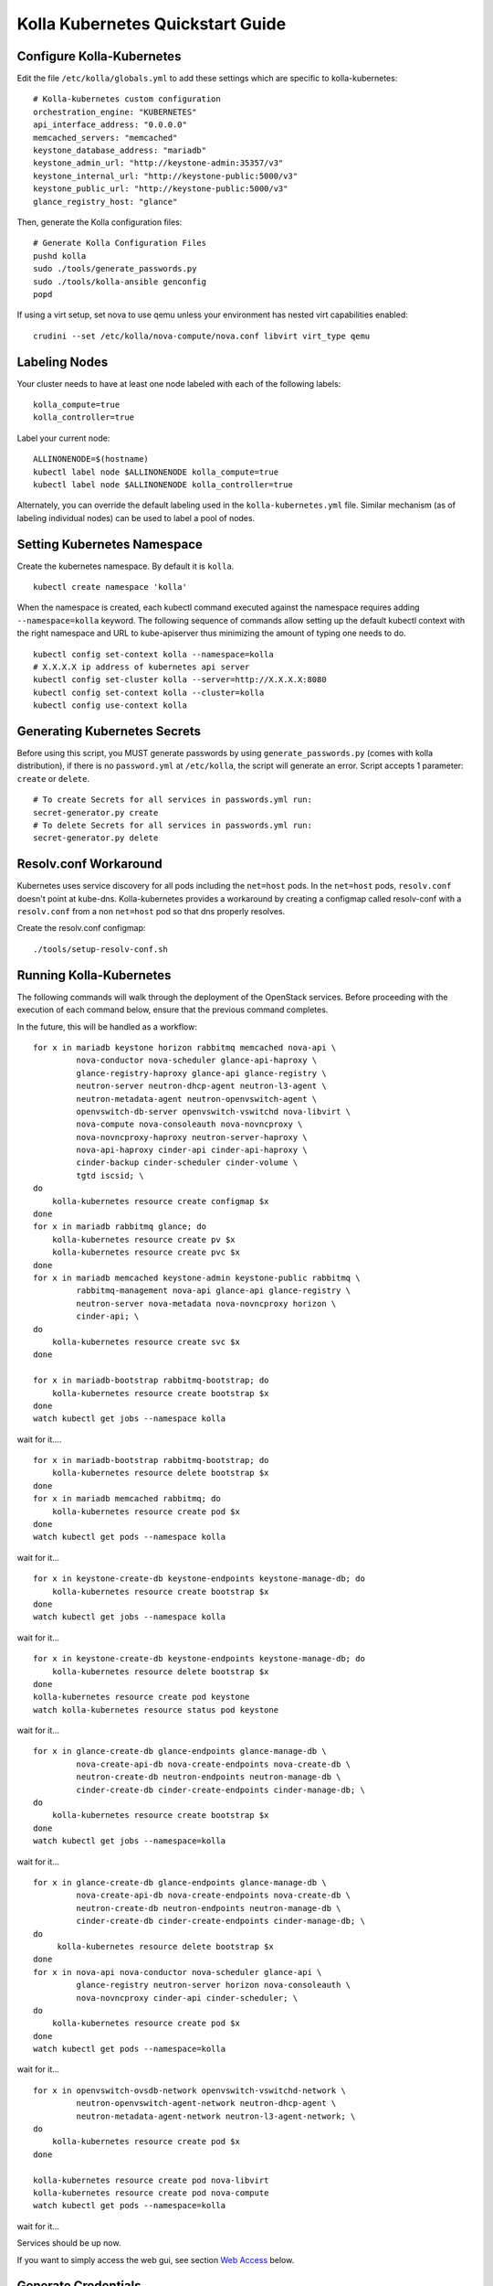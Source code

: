 .. quickstart:

=================================
Kolla Kubernetes Quickstart Guide
=================================

Configure Kolla-Kubernetes
==========================

Edit the file ``/etc/kolla/globals.yml`` to add these settings which
are specific to kolla-kubernetes:

::

    # Kolla-kubernetes custom configuration
    orchestration_engine: "KUBERNETES"
    api_interface_address: "0.0.0.0"
    memcached_servers: "memcached"
    keystone_database_address: "mariadb"
    keystone_admin_url: "http://keystone-admin:35357/v3"
    keystone_internal_url: "http://keystone-public:5000/v3"
    keystone_public_url: "http://keystone-public:5000/v3"
    glance_registry_host: "glance"

Then, generate the Kolla configuration files:

::

    # Generate Kolla Configuration Files
    pushd kolla
    sudo ./tools/generate_passwords.py
    sudo ./tools/kolla-ansible genconfig
    popd

If using a virt setup, set nova to use qemu unless your environment has
nested virt capabilities enabled::

    crudini --set /etc/kolla/nova-compute/nova.conf libvirt virt_type qemu

Labeling Nodes
==============

Your cluster needs to have at least one node labeled with each of the
following labels::

    kolla_compute=true
    kolla_controller=true

Label your current node::

    ALLINONENODE=$(hostname)
    kubectl label node $ALLINONENODE kolla_compute=true
    kubectl label node $ALLINONENODE kolla_controller=true

Alternately, you can override the default labeling used in the
``kolla-kubernetes.yml`` file. Similar mechanism (as of labeling individual
nodes) can be used to label a pool of nodes.

Setting Kubernetes Namespace
============================

Create the kubernetes namespace. By default it is ``kolla``.

::

    kubectl create namespace 'kolla'

When the namespace is created, each kubectl command executed against
the namespace requires adding ``--namespace=kolla`` keyword. The following
sequence of commands allow setting up the default kubectl context
with the right namespace and URL to kube-apiserver thus minimizing the amount
of typing one needs to do.

::

    kubectl config set-context kolla --namespace=kolla
    # X.X.X.X ip address of kubernetes api server
    kubectl config set-cluster kolla --server=http://X.X.X.X:8080
    kubectl config set-context kolla --cluster=kolla
    kubectl config use-context kolla

Generating Kubernetes Secrets
=============================

Before using this script, you MUST generate passwords by using
``generate_passwords.py`` (comes with kolla distribution), if there is no
``password.yml`` at ``/etc/kolla``, the script will generate an error.
Script accepts 1 parameter: ``create`` or ``delete``.

::

    # To create Secrets for all services in passwords.yml run:
    secret-generator.py create
    # To delete Secrets for all services in passwords.yml run:
    secret-generator.py delete

Resolv.conf Workaround
======================

Kubernetes uses service discovery for all pods including the ``net=host`` pods.
In the ``net=host`` pods, ``resolv.conf`` doesn't point at kube-dns. Kolla-kubernetes
provides a workaround by creating a configmap called resolv-conf with a
``resolv.conf`` from a non ``net=host`` pod so that dns properly resolves.

Create the resolv.conf configmap::

  ./tools/setup-resolv-conf.sh

Running Kolla-Kubernetes
========================

The following commands will walk through the deployment of the OpenStack
services. Before proceeding with the execution of each command below, ensure
that the previous command completes.

In the future, this will be handled as a workflow::

    for x in mariadb keystone horizon rabbitmq memcached nova-api \
             nova-conductor nova-scheduler glance-api-haproxy \
             glance-registry-haproxy glance-api glance-registry \
             neutron-server neutron-dhcp-agent neutron-l3-agent \
             neutron-metadata-agent neutron-openvswitch-agent \
             openvswitch-db-server openvswitch-vswitchd nova-libvirt \
             nova-compute nova-consoleauth nova-novncproxy \
             nova-novncproxy-haproxy neutron-server-haproxy \
             nova-api-haproxy cinder-api cinder-api-haproxy \
             cinder-backup cinder-scheduler cinder-volume \
             tgtd iscsid; \
    do
        kolla-kubernetes resource create configmap $x
    done
    for x in mariadb rabbitmq glance; do
        kolla-kubernetes resource create pv $x
        kolla-kubernetes resource create pvc $x
    done
    for x in mariadb memcached keystone-admin keystone-public rabbitmq \
             rabbitmq-management nova-api glance-api glance-registry \
             neutron-server nova-metadata nova-novncproxy horizon \
             cinder-api; \
    do
        kolla-kubernetes resource create svc $x
    done

    for x in mariadb-bootstrap rabbitmq-bootstrap; do
        kolla-kubernetes resource create bootstrap $x
    done
    watch kubectl get jobs --namespace kolla

wait for it....

::

    for x in mariadb-bootstrap rabbitmq-bootstrap; do
        kolla-kubernetes resource delete bootstrap $x
    done
    for x in mariadb memcached rabbitmq; do
        kolla-kubernetes resource create pod $x
    done
    watch kubectl get pods --namespace kolla

wait for it...

::

    for x in keystone-create-db keystone-endpoints keystone-manage-db; do
        kolla-kubernetes resource create bootstrap $x
    done
    watch kubectl get jobs --namespace kolla

wait for it...

::

    for x in keystone-create-db keystone-endpoints keystone-manage-db; do
        kolla-kubernetes resource delete bootstrap $x
    done
    kolla-kubernetes resource create pod keystone
    watch kolla-kubernetes resource status pod keystone

wait for it...

::

    for x in glance-create-db glance-endpoints glance-manage-db \
             nova-create-api-db nova-create-endpoints nova-create-db \
             neutron-create-db neutron-endpoints neutron-manage-db \
             cinder-create-db cinder-create-endpoints cinder-manage-db; \
    do
        kolla-kubernetes resource create bootstrap $x
    done
    watch kubectl get jobs --namespace=kolla

wait for it...

::

    for x in glance-create-db glance-endpoints glance-manage-db \
             nova-create-api-db nova-create-endpoints nova-create-db \
             neutron-create-db neutron-endpoints neutron-manage-db \
             cinder-create-db cinder-create-endpoints cinder-manage-db; \
    do
         kolla-kubernetes resource delete bootstrap $x
    done
    for x in nova-api nova-conductor nova-scheduler glance-api \
             glance-registry neutron-server horizon nova-consoleauth \
             nova-novncproxy cinder-api cinder-scheduler; \
    do
        kolla-kubernetes resource create pod $x
    done
    watch kubectl get pods --namespace=kolla

wait for it...

::

    for x in openvswitch-ovsdb-network openvswitch-vswitchd-network \
             neutron-openvswitch-agent-network neutron-dhcp-agent \
             neutron-metadata-agent-network neutron-l3-agent-network; \
    do
        kolla-kubernetes resource create pod $x
    done

    kolla-kubernetes resource create pod nova-libvirt
    kolla-kubernetes resource create pod nova-compute
    watch kubectl get pods --namespace=kolla

wait for it...

Services should be up now.

If you want to simply access the web gui, see section `Web Access`_ below.

Generate Credentials
====================

This will be automated by an "operator pod" in the future.
Credentials can be generated by hand by looking in ``/etc/kolla/globals.yml``
and filling in these variables::

  export OS_PROJECT_DOMAIN_ID=default
  export OS_USER_DOMAIN_ID=default
  export OS_PROJECT_NAME=admin
  export OS_USERNAME=admin
  export OS_PASSWORD=<keystone_admin_password>
  export OS_AUTH_URL=http://<kolla_internal_fqdn>:<keystone_admin_port>
  export OS_IDENTITY_API_VERSION=3

.. _`Web Access`:

Web Access
==========
If you want to access the horizon dashboard, fetch the admin password from
within the toolbox like:

::

    grep keystone_admin /etc/kolla/passwords.yml

.. NOTE:: statefulsets currently aren't deleted on delete. The resources for it will
          have to be cleaned up by hand.
